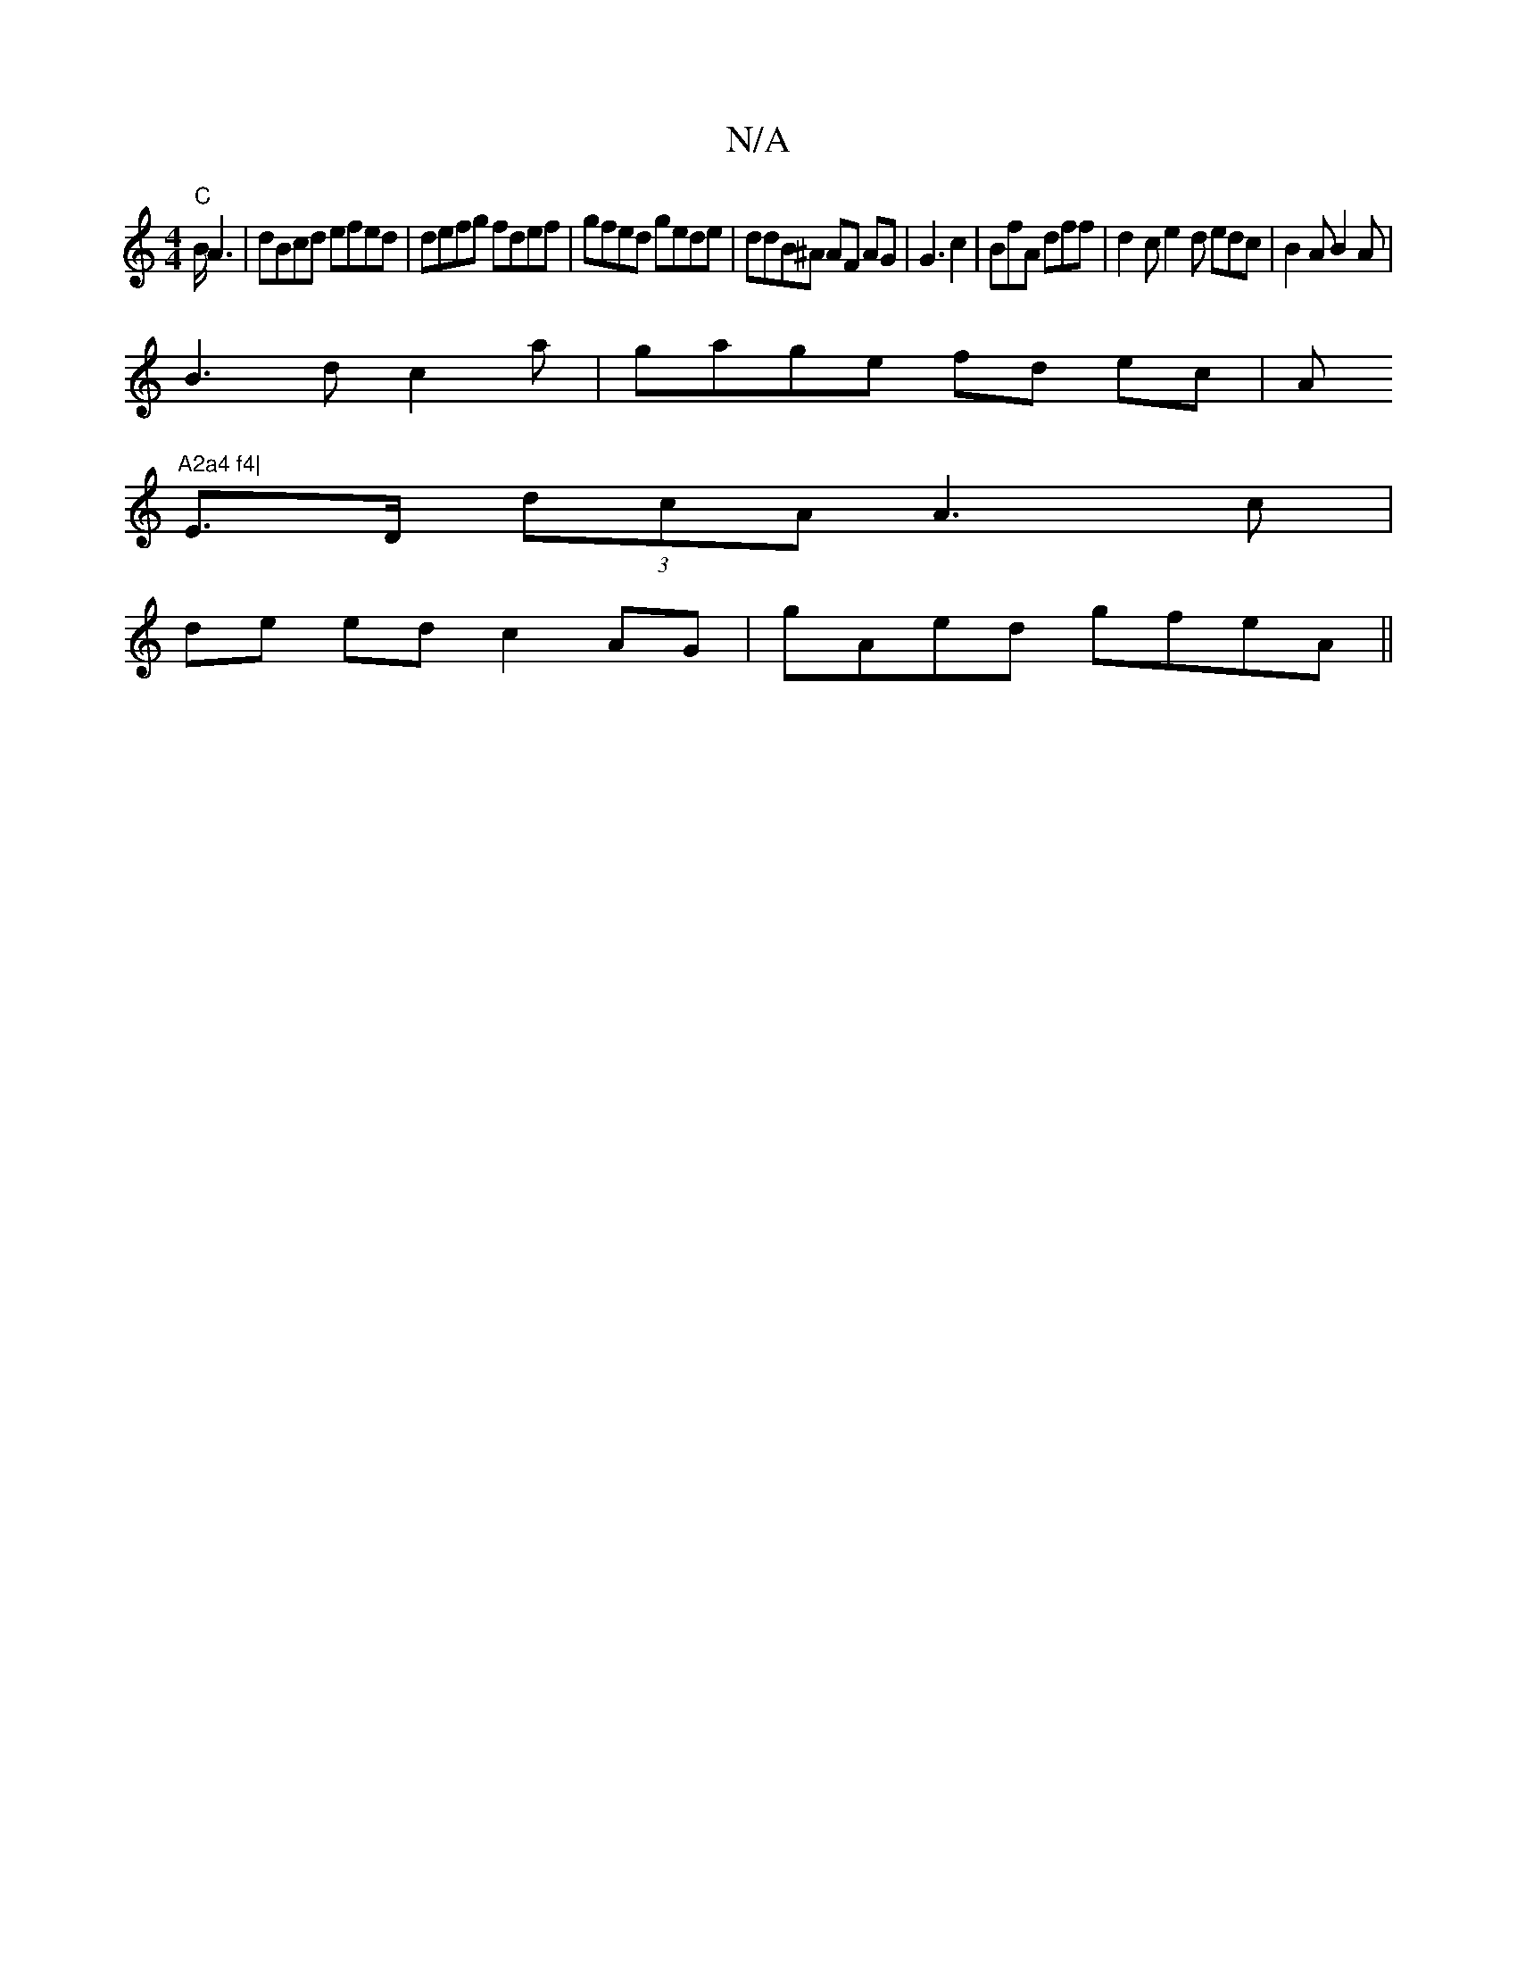 X:1
T:N/A
M:4/4
R:N/A
K:Cmajor
 "C" B/2A3 | dBcd efed|defg fdef| gfed gede | ddB^A AF AG | G3 c2 | BfA dff | d2c e2d edc | B2A B2A|
B3d c2 a-|gage fd ec|A"A2a4 f4|
E>D (3dcA A3 c|
de ed c2 AG-|gAed gfeA||

|:B2AF B2 cA | FA2B c2 f2